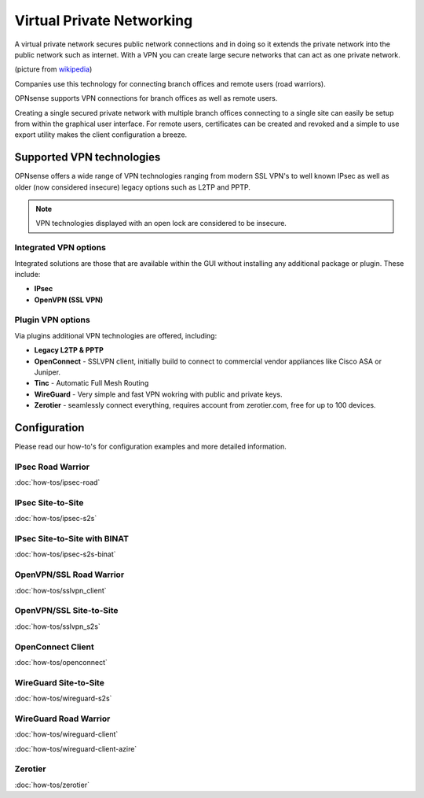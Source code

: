 ==========================
Virtual Private Networking
==========================

A virtual private network secures public network connections and in doing so it
extends the private network into the public network such as internet. With a VPN
you can create large secure networks that can act as one private network.

.. image:: images/Virtual_Private_Network_overview.png
    :width: 100%

(picture from `wikipedia <https://en.wikipedia.org/wiki/File:Virtual_Private_Network_overview.svg>`__)

Companies use this technology for connecting branch offices and remote users
(road warriors).

OPNsense supports VPN connections for branch offices as well as remote users.

Creating a single secured private network with multiple branch offices connecting
to a single site can easily be setup from within the graphical user interface.
For remote users, certificates can be created and revoked and a simple to use export
utility makes the client configuration a breeze.

--------------------------
Supported VPN technologies
--------------------------
OPNsense offers a wide range of VPN technologies ranging from modern SSL VPN's to
well known IPsec as well as older (now considered insecure) legacy options such as
L2TP and PPTP.

.. image:: images/vpn.png
    :width: 100%

.. Note::

  VPN technologies displayed with an open lock are considered to be insecure.

Integrated VPN options
----------------------
Integrated solutions are those that are available within the GUI without installing
any additional package or plugin. These include:

* **IPsec**
* **OpenVPN (SSL VPN)**


Plugin VPN options
------------------
Via plugins additional VPN technologies are offered, including:

* **Legacy L2TP & PPTP**
* **OpenConnect** - SSLVPN client, initially build to connect to commercial vendor appliances like Cisco ASA or Juniper.
* **Tinc** - Automatic Full Mesh Routing
* **WireGuard** - Very simple and fast VPN wokring with public and private keys.
* **Zerotier** - seamlessly connect everything, requires account from zerotier.com, free for up to 100 devices.


-------------
Configuration
-------------
Please read our how-to's for configuration examples and more detailed information.

IPsec Road Warrior
-------------------
:doc:`how-tos/ipsec-road`

IPsec Site-to-Site
-----------------------
:doc:`how-tos/ipsec-s2s`

IPsec Site-to-Site with BINAT
-----------------------------
:doc:`how-tos/ipsec-s2s-binat`

OpenVPN/SSL Road Warrior
------------------------
:doc:`how-tos/sslvpn_client`

OpenVPN/SSL Site-to-Site
------------------------
:doc:`how-tos/sslvpn_s2s`

OpenConnect Client
------------------
:doc:`how-tos/openconnect`

WireGuard Site-to-Site
------------------
:doc:`how-tos/wireguard-s2s`

WireGuard Road Warrior
------------------
:doc:`how-tos/wireguard-client`

:doc:`how-tos/wireguard-client-azire`


Zerotier
--------
:doc:`how-tos/zerotier`
